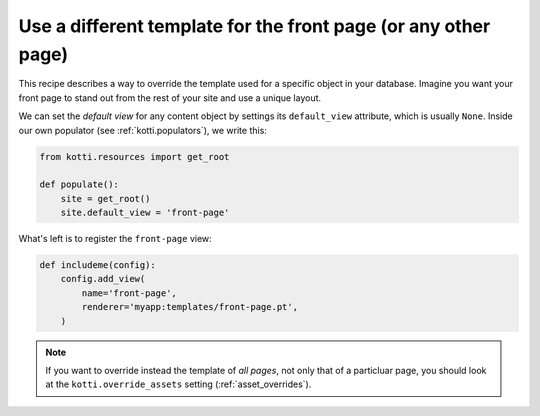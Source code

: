 Use a different template for the front page (or any other page)
===============================================================

This recipe describes a way to override the template used for a
specific object in your database.  Imagine you want your front page to
stand out from the rest of your site and use a unique layout.

We can set the *default view* for any content object by settings its
``default_view`` attribute, which is usually ``None``.  Inside our own
populator (see :ref:`kotti.populators`), we write this:

.. code-block:: python

  from kotti.resources import get_root

  def populate():
      site = get_root()
      site.default_view = 'front-page'

What's left is to register the ``front-page`` view:

.. code-block:: python

  def includeme(config):
      config.add_view(
          name='front-page',
          renderer='myapp:templates/front-page.pt',
      )

.. note::

  If you want to override instead the template of *all pages*, not
  only that of a particluar page, you should look at the
  ``kotti.override_assets`` setting (:ref:`asset_overrides`).
